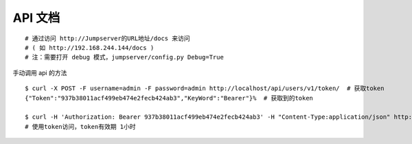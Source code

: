 API 文档
==========================

::

    # 通过访问 http://Jumpserver的URL地址/docs 来访问
    # ( 如 http://192.168.244.144/docs )
    # 注：需要打开 debug 模式，jumpserver/config.py Debug=True

手动调用 api 的方法

::

    $ curl -X POST -F username=admin -F password=admin http://localhost/api/users/v1/token/  # 获取token
    {"Token":"937b38011acf499eb474e2fecb424ab3","KeyWord":"Bearer"}%  # 获取到的token

    $ curl -H 'Authorization: Bearer 937b38011acf499eb474e2fecb424ab3' -H "Content-Type:application/json" http://localhost/api/users/v1/users/
    # 使用token访问，token有效期 1小时
